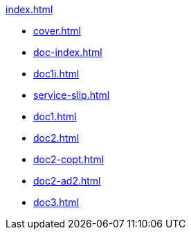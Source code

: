 .xref:index.adoc[]
//NLA BU, K 2, A Nr. 689
* xref:cover.adoc[]
* xref:doc-index.adoc[]
* xref:doc1i.adoc[]
* xref:service-slip.adoc[]
* xref:doc1.adoc[]
* xref:doc2.adoc[]
* xref:doc2-copt.adoc[]
* xref:doc2-ad2.adoc[]
* xref:doc3.adoc[]
